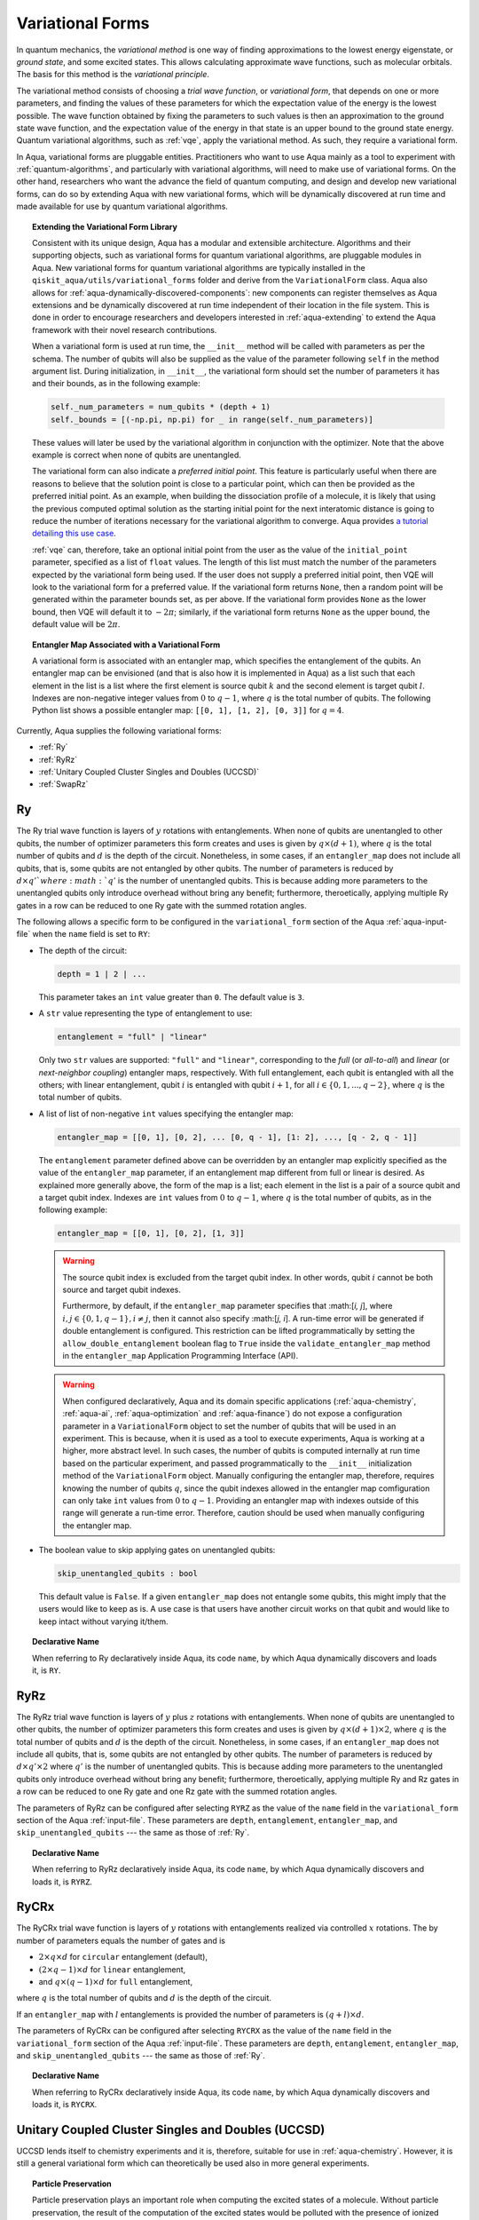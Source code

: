 .. _variational-forms:

=================
Variational Forms
=================

In quantum mechanics, the *variational method* is one way of finding approximations to the lowest
energy eigenstate, or *ground state*, and some excited states. This allows calculating approximate
wave functions, such as molecular orbitals.  The basis for this method is the *variational
principle*.

The variational method consists of choosing a *trial wave function*, or *variational form*, that
depends on one or more parameters, and finding the values of these parameters for which the
expectation value of the energy is the lowest possible.  The wave function obtained by fixing the
parameters to such values is then an approximation to the ground state wave function, and the
expectation value of the energy in that state is an upper bound to the ground state energy. Quantum
variational algorithms, such as :ref:`vqe`, apply the variational method. As such, they require a
variational form.

In Aqua, variational forms are pluggable entities.  Practitioners who want to use Aqua mainly
as a tool to experiment with :ref:`quantum-algorithms`, and particularly
with variational algorithms, will need to make use of variational forms.  On the other hand,
researchers who want the advance the field of quantum computing, and design and develop new
variational forms, can do so by extending Aqua with new variational forms, which will be
dynamically discovered at run time and made available for use by quantum variational algorithms.

.. topic:: Extending the Variational Form Library

    Consistent with its unique  design, Aqua has a modular and
    extensible architecture. Algorithms and their supporting objects, such as variational forms for quantum variational algorithms,
    are pluggable modules in Aqua.
    New variational forms for quantum variational algorithms are typically installed in the ``qiskit_aqua/utils/variational_forms``
    folder and derive from the ``VariationalForm`` class.
    Aqua also allows for
    :ref:`aqua-dynamically-discovered-components`: new components can register themselves
    as Aqua extensions and be dynamically discovered at run time independent of their
    location in the file system.
    This is done in order to encourage researchers and
    developers interested in
    :ref:`aqua-extending` to extend the Aqua framework with their novel research contributions.

    When a variational form is used at run time, the ``__init__`` method will be
    called with parameters as per the schema. The number of qubits will also be supplied as the value of the parameter
    following ``self`` in the method argument list. During initialization, in ``__init__``, the variational form should set the
    number of parameters it has and their bounds, as in the following example:

    .. code:: python

        self._num_parameters = num_qubits * (depth + 1)
        self._bounds = [(-np.pi, np.pi) for _ in range(self._num_parameters)]

    These values will later be used by the variational algorithm in conjunction with the optimizer.
    Note that the above example is correct when none of qubits are unentangled.

    The variational form can also
    indicate a *preferred initial point*.  This feature is particularly useful when there are reasons to believe that the
    solution point is close to a particular point, which can then be provided as the preferred initial point.  As an example,
    when building the dissociation profile of a molecule, it is likely that
    using the previous computed optimal solution as the starting initial point for the next interatomic distance is going
    to reduce the number of iterations necessary for the variational algorithm to converge.  Aqua provides
    `a tutorial detailing this use case <https://github.com/Qiskit/qiskit-tutorials/blob/master/community/aqua/chemistry/h2_vqe_initial_point.ipynb>`__.

    :ref:`vqe` can, therefore, take an optional initial point from the user
    as the value of the ``initial_point`` parameter, specified as a list of ``float`` values.
    The length of this list must match the number of the parameters expected by the variational form being used.
    If the user does not supply a preferred initial point, then VQE will look to the variational form for a preferred value.
    If the variational form returns ``None``,
    then a random point will be generated within the parameter bounds set, as per above.
    If the variational form provides ``None`` as the lower bound, then VQE
    will default it to :math:`-2\pi`; similarly, if the variational form returns ``None`` as the upper bound, the default value will be :math:`2\pi`.

.. seealso::

    Section ":ref:`aqua-extending`" provides more
    details on how to extend Aqua with new components.

.. topic:: Entangler Map Associated with a Variational Form

    A variational form is associated with an entangler map, which specifies the entanglement of the qubits.
    An entangler map can be envisioned (and that is also how it is implemented in Aqua)
    as a list such that each element in the list is a list where the first element is source qubit
    :math:`k` and the second element is target qubit :math:`l`.  Indexes are non-negative integer values from :math:`0` to :math:`q - 1`, where :math:`q`
    is the total number of qubits.  The following Python list shows a possible entangler map: ``[[0, 1], [1, 2], [0, 3]]`` for :math:`q=4`.

Currently, Aqua supplies the following variational forms:

- :ref:`Ry`
- :ref:`RyRz`
- :ref:`Unitary Coupled Cluster Singles and Doubles (UCCSD)`
- :ref:`SwapRz`

.. _ry:

--
Ry
--

The Ry trial wave function is layers of :math:`y` rotations with entanglements.
When none of qubits are unentangled to other qubits, the number of optimizer parameters this form
creates and uses is given by :math:`q \times (d + 1)`, where
:math:`q` is the total number of qubits and :math:`d` is the depth of the circuit.
Nonetheless, in some cases, if an ``entangler_map`` does not include all qubits, that is, some
qubits are not entangled by other qubits. The number of parameters is reduced by :math:`d \times q'
` where :math:`q'` is the number of unentangled qubits.
This is because adding more parameters to the unentangled qubits only introduce overhead without
bring any benefit; furthermore, theroetically, applying multiple Ry gates in a row can be reduced
to one Ry gate with the summed rotation angles.

The following allows a specific form to be configured in the
``variational_form`` section of the Aqua
:ref:`aqua-input-file` when the ``name`` field
is set to ``RY``:

- The depth of the circuit:

  .. code:: python

      depth = 1 | 2 | ...

  This parameter takes an ``int`` value greater than ``0``.  The default value is ``3``.

- A ``str`` value representing the type of entanglement to use:

  .. code:: python

      entanglement = "full" | "linear"

  Only two ``str`` values are supported: ``"full"`` and ``"linear"``, corresponding to the
  *full* (or *all-to-all*) and *linear* (or *next-neighbor coupling*) entangler maps, respectively.
  With full entanglement, each qubit is entangled with all the others; with linear entanglement,
  qubit :math:`i` is entangled with qubit :math:`i + 1`, for all
  :math:`i \in \{0, 1, ... , q - 2\}`, where :math:`q` is the total number of qubits.

- A list of list of non-negative ``int`` values specifying the entangler map:

  .. code:: python

      entangler_map = [[0, 1], [0, 2], ... [0, q - 1], [1: 2], ..., [q - 2, q - 1]]

  The ``entanglement`` parameter defined above can be overridden by an entangler map explicitly
  specified as the value of the ``entangler_map`` parameter, if an entanglement map different
  from full or linear is desired.
  As explained more generally above, the form of the map is a list; each element in the
  list is a pair of a source qubit and a target qubit index.
  Indexes are ``int`` values from :math:`0` to :math:`q-1`, where :math:`q` is the total number of
  qubits,
  as in the following example:

  .. code:: python

      entangler_map = [[0, 1], [0, 2], [1, 3]]

  .. warning::

     The source qubit index is excluded from the target qubit index.
     In other words, qubit :math:`i` cannot be both source and target qubit indexes.

     Furthermore, by default, if
     the ``entangler_map`` parameter specifies that :math:[`i, j`], where
     :math:`i,j \in \{0, 1, q-1\}, i \neq j`, then it cannot also specify
     :math:[`j, i`].  A run-time error will be generated if double entanglement is configured.
     This
     restriction can be lifted programmatically by setting the ``allow_double_entanglement``
     boolean flag to ``True`` inside the
     ``validate_entangler_map`` method in the ``entangler_map`` Application Programming
     Interface (API).

  .. warning::

     When configured declaratively,
     Aqua and its domain specific applications
     (:ref:`aqua-chemistry`, :ref:`aqua-ai`, :ref:`aqua-optimization` and :ref:`aqua-finance`)
     do not expose a configuration parameter in
     a ``VariationalForm`` object to set
     the number of qubits that will be used in an experiment.  This is because, when it is used as
     a tool to execute experiments,
     Aqua is working at a higher, more abstract level.  In such cases, the number of qubits
     is computed internally at run time based on the particular experiment, and passed
     programmatically to
     the ``__init__`` initialization method of the ``VariationalForm`` object.
     Manually configuring the entangler map, therefore,
     requires knowing the number of qubits :math:`q`, since the qubit indexes allowed
     in the entangler map comfiguration can only take ``int`` values from :math:`0` to :math:`q-1`.
     Providing an entangler
     map with indexes outside of this range will generate a run-time error.  Therefore, caution
     should be used when manually configuring the entangler map.

- The boolean value to skip applying gates on unentangled qubits:

  .. code:: python

      skip_unentangled_qubits : bool

  This default value is ``False``. If a given ``entangler_map`` does not entangle some qubits, this might imply that the users would like to keep as is. A use case is that users have another circuit works on that qubit and would like to keep intact without varying it/them.



.. topic:: Declarative Name

   When referring to Ry declaratively inside Aqua, its code ``name``, by which Aqua dynamically
   discovers and loads it,
   is ``RY``.

.. _ryrz:

----
RyRz
----

The RyRz trial wave function is layers of :math:`y` plus :math:`z` rotations with entanglements.
When none of qubits are unentangled to other qubits, the number of optimizer parameters this form
creates and uses is given by :math:`q \times (d + 1) \times 2`, where :math:`q` is the total
number of qubits and :math:`d` is the depth of the circuit.
Nonetheless, in some cases, if an ``entangler_map`` does not include all qubits, that is, some
qubits are not entangled by other qubits. The number of parameters is reduced by :math:`d \times
q' \times 2` where :math:`q'` is the number of unentangled qubits.
This is because adding more parameters to the unentangled qubits only introduce overhead without
bring any benefit; furthermore, theroetically, applying multiple Ry and Rz gates in a row can be
reduced to one Ry gate and one Rz gate with the summed rotation angles.


The parameters of RyRz can be configured after selecting ``RYRZ`` as the value of the ``name``
field in the
``variational_form`` section of the Aqua :ref:`input-file`.  These parameters are ``depth``,
``entanglement``, ``entangler_map``, and ``skip_unentangled_qubits`` --- the same
as those of :ref:`Ry`.

.. topic:: Declarative Name

   When referring to RyRz declaratively inside Aqua, its code ``name``, by which Aqua dynamically
   discovers and loads it,
   is ``RYRZ``.

.. _rycrx:

-----
RyCRx
-----

The RyCRx trial wave function is layers of :math:`y` rotations with entanglements
realized via controlled :math:`x` rotations.
The by number of parameters equals the number of gates and is

- :math:`2 \times q \times d` for ``circular`` entanglement (default),
- :math:`(2 \times q - 1) \times d` for ``linear`` entanglement,
- and :math:`q \times (q - 1) \times d` for ``full`` entanglement,

where :math:`q` is the total number of qubits and :math:`d` is the depth of the circuit.

If an ``entangler_map`` with :math:`l` entanglements is provided the number of
parameters is :math:`(q + l) \times d`.


The parameters of RyCRx can be configured after selecting ``RYCRX`` as the value of the ``name``
field in the
``variational_form`` section of the Aqua :ref:`input-file`.  These parameters are ``depth``,
``entanglement``, ``entangler_map``, and ``skip_unentangled_qubits`` --- the same
as those of :ref:`Ry`.

.. topic:: Declarative Name

   When referring to RyCRx declaratively inside Aqua, its code ``name``, by which Aqua dynamically
   discovers and loads it,
   is ``RYCRX``.

.. _uccsd:

---------------------------------------------------
Unitary Coupled Cluster Singles and Doubles (UCCSD)
---------------------------------------------------

UCCSD lends itself to chemistry experiments and it is, therefore, suitable for use in
:ref:`aqua-chemistry`.
However, it is still a general variational form which can theoretically be used also in
more general experiments.

.. seealso::
    The applicability of UCCSD to chemistry is
    described in `arXiv:1805.04340 <https://arxiv.org/abs/1805.04340>`__.

.. topic:: Particle Preservation

    Particle preservation plays an important role when computing the excited states of
    a molecule.  Without particle preservation, the result of the computation of the excited states
    would be polluted with the presence of ionized states, where some of the initial particles may
    be missing, or additional particles would be accounted for that were not there in the initial
    configuration.

In general, Unitary Coupled Cluster (UCC) preserves the number of particles across the computation
and, consequently,
the number of electrons.  This is true, in particular, for UCCSD.
Therefore, the initial state should be prepared with the desired number of electrons in the
:ref:`hartree-fock` state.
For a neutral molecule, the number of electrons equals
the number of protons.

Note that the UCCSD implementation does not require the use of Trotter steps in the expansion of
the
cluster operators.  Assuming that :math:`T_1` and :math:`T_2` are the
cluster operators for the single and double excitations, respectively,
the Trotter expansion can be written as
:math:`e^{(T_1-{T_1}^\dagger)+(T_2-{T_2}^\dagger)}`.
This amount can be approximated as
:math:`\left(e^{\left(T_1-{T_1}^\dagger\right)/n}e^{\left(T_2-{T_2}^\dagger\right)/n}\right)^n`.
This approximation becomes exact in the limit :math:`n \rightarrow \infty`.
However, `it has been shown <https://arxiv.org/abs/1805.04340>`__ that the variational approach
gives good accuracy
with just a single Trotter step.

Rather than allowing single and double excitations with all particles and all unoccupied orbitals,
the particles and unoccupied orbitals can be restricted to a so called *active space*. This allows
UCCSD to have a simpler form and correspondingly a shorter circuit. While simpler, this will result
in an approximation
of the exact value. The acceptability of such approximation depends on the active space chosen.

The following parameters allow a specific form to be configured:

- The depth of the circuit in use:

  .. code:: python

      depth = 1 | 2 | ...

  This parameter takes a positive ``int`` value, representing the depth of the circuit.
  The default value is ``1``.
  Differently from the heuristic trial wave function approach, in UCCSD we do not need repetition
  of the circuit.

- The total number of spin orbitals for which the variational form is to be created:

  .. code:: python

      num_orbitals = 1 | 2 | ...

  This parameter expects a positive ``int`` value.

- The total number of particles for which the variational form is to be created:

  .. code:: python

      num_particles = 1 | 2 | ...

  This parameter expects a positive ``int`` value.


-  The desired :ref:`translators` from fermions to qubits:

   .. code:: python

       qubit_mapping = jordan_wigner | parity | bravyi_kitaev

   This parameter takes a value of type ``str``.  Currently, only the three values
   above are supported, but new qubit mappings can easily be plugged in.
   Specifically:

   1. ``jordan_wigner`` corresponds to the :ref:`jordan-wigner` transformation.
   2. ``parity``, the default value for the ``qubit_mapping`` parameter, corresponds to the
      :ref:`parity` mapping transformation. When this mapping is selected,
      it is possible to reduce by 2 the number of qubits required by the computation
      without loss of precision by setting the ``two_qubit_reduction`` parameter to ``True``,
      as explained next.
   3. ``bravyi_kitaev`` corresponds to the :ref:`bravyi-kitaev` transformation,
      also known as *binary-tree-based qubit mapping*.

-  A Boolean flag specifying whether or not to apply the precision-preserving two-qubit reduction
   optimization:

   .. code:: python

       two_qubit_reduction : bool

   The default value for this parameter is ``True``.
   When the parity mapping is selected, and ``two_qubit_reduction`` is set to ``True``,
   then the operator can be reduced by two qubits without loss
   of precision.

   .. warning::
       If the mapping from fermionic to qubit is set to something other than
       the parity mapping, the value assigned to ``two_qubit_reduction`` is ignored.

- The number of time slices to use in the expansion:

  .. code::

      num_time_slices = 0 | 1 | ...

  This parameter expects a non-negative ``int`` value.  The default value is ``1``.

- A list of occupied orbitals whose particles are to be used in the creation of single
  and double excitations:

  .. code:: python

      active_occupied = [int, int, ... , int]

  This parameter expects to be assigned a list of ``int`` values. By default, ``active_occupied`` is
  assigned ``None``, corresponding to a configuration in which none of occupied orbitals is excluded
  from the computation.
  Spin orbitals are as in the diagram below, where ``No`` and ``Nv`` indicate the number of
  active occupied alpha orbitals and active unoccupied virtual alpha orbitals, respectively.

  .. code::

                 alpha or up electrons                          beta or down electrons
    /-------------------------------------------\   /-------------------------------------------\
    0      1           No-1 No             No+Nv-1  No+Nv                                 2(No+Nv)-1
    \---------------------/\--------------------/   \--------------------/\---------------------/
             occupied             virtual                  occupied                virtual

    0---------------------n 0-------------------m
        active_occupied       active_unoccupied
             range                  range

  The ``int`` values in the ``active_occupied`` list are orbital indices ranging from ``0`` to ``n``,
  where ``n = No - 1``. The user needs only to supply
  the indexes of the active occupied alpha orbitals desired in the computation,
  as the indexes of the active occupied beta orbitals can be computed.
  Indexes can be given with negative numbers too, in
  which case ``-1`` is the highest occupied orbital, ``-2`` the next one down, and so on.

- A list of active unoccupied orbitals to be used in the creation of single and double excitations:

  .. code::

      active_unoccupied = [int, int, ... , int]

  This parameter expects to be assigned a list of ``int`` values.  By default, the default value assigned
  to `active_unoccupied` is ``None``, which corresponds to the configuration in which none of the unoccupied orbitals
  is excluded from the computation.
  Particles from the ``active_occupied`` list are only allowed to be excited into
  orbitals defined by the ``active_unoccupied`` list.

  Assuming that ``Nv`` is the number of active unoccupied virtual alpha orbitals,
  the ``int`` values in the ``active_unoccupied`` list are orbital indices ranging from ``0`` to ``m``, where ``m = Nv - 1``.
  The user needs only to supply
  the indexes of the active unoccupied virtual alpha orbitals, as the indexes of the active unoccupied virtual beta orbitals
  can be computed.
  Indexes can be given with negative numbers too, in
  which case ``-1`` is the highest unoccupied virtual orbital, ``-2`` the next one down, and so on.

.. note::

    When executing an Aqua Chemistry problem, the user can configure two parameters in the ``operator``
    section of the Aqua Chemistry
    :ref:`aqua-chemistry-input-file`:
    ``freeze_core`` and ``orbital_reduction``.  These two parameters effectively allow the user
    to specify a set of orbitals to be removed from the computation of the molecular energy.
    Thus the orbitals configurable through UCCSD do not include the orbitals removed via
    the ``freeze_core`` and ``orbital_reduction`` parameters.  The orbitals remaining after that removal
    are reindexed and  partitioned according to the following:

    a. The indexes in the ``active_occupied`` list range from ``0`` to ``n``.
    b. The indexes in the ``active_unoccupied`` list range from ``0`` to ``m``.

.. note::

    When the ``auto_substitutions`` flag in the ``problem`` section of the Aqua Chemistry
    :ref:`aqua-chemistry-input-file`
    is set to ``True``, which is the default, the values of parameters
    ``num_particles`` and ``num_orbitals`` are automatically computed by Aqua Chemistry
    when ``UCCSD`` is selected as the value of the ``name`` parameter in the ``variational_forms`` section.
    As such, their configuration is disabled; the user will not be required, or even allowed, to assign values to
    these two parameters.  This is also reflected in the :ref:`aqua-chemistry-gui`, where
    these parameters will be grayed out and uneditable as long as ``auto_substitutions`` is set to ``True``
    in the ``problem`` section.
    Furthermore, Aqua Chemistry automatically sets
    parameters ``qubit_mapping`` and ``two_qubit_reduction`` in section ``variational_form`` when
    ``UCCSD`` is selected as the value of the ``name``
    parameter.  Specifically, Aqua Chemistry sets ``qubit_mapping`` and ``two_qubit_reduction``
    to the values the user assigned to them in the ``operator`` section
    of the input file in order to enforce parameter/value matching across these different
    sections.  As a result, the user will only have to configure ``qubit_mapping``
    and ``two_qubit_reduction`` in the ``operator`` section; the configuration of these two
    parameters in section ``variational_form`` is disabled,
    as reflected also in the GUI, where the values of these two parameters are only
    editable in the ``operator`` section, and otherwise grayed out in the
    ``variational_form`` sections.

    On the other hand, if ``auto_substitutions`` is set to ``False``,
    then the end user has the full responsibility for the entire
    configuration.

.. warning::

    Setting ``auto_substitutions`` to ``False``, while
    made possible for experimental purposes, should only
    be done with extreme care, since it could easily lead to misconfiguring
    the entire experiment and producing imprecise results.

.. topic:: Declarative Name

   When referring to UCCSD declaratively inside Aqua, its code ``name``, by which Aqua dynamically discovers and loads it,
   is ``UCCSD``.

.. _swaprz:

------
SwapRz
------

This trial wave function is layers of swap plus :math:`z` rotations with entanglements.
It was designed principally to be a particle-preserving variational form for
:ref:`aqua-chemistry`.

.. warning::

    Particle preservation with SwapRz is not guaranteed unless SwapRz is used in conjunction with
    the :ref:`jordan-wigner` qubit mapping and the :ref:`hartree-fock` initial state.

The parameters of SwapRz can be configured after selecting ``SWAPRZ`` as the value of the ``name``
field in the
``variational_form`` section of the Aqua
:ref:`aqua-input file`.  These parameters are ``depth``. ``entanglement``, ``entangler_map``,
and ``skip_unentangled_qubits`` --- the same as those of :ref:`Ry`.

Based on the notation introduced above for the entangler map associated with a variational form,
for the case of none of qubits are unentangled to other qubits,
the number of optimizer parameters SwapRz creates and uses is given by
:math:`q + d \times \left(q + \sum_{k=0}^{q-1}|D(k)|\right)`, where :math:`|D(k)|` denotes the
*cardinality* of
:math:`D(k)` or, more precisely, the *length* of :math:`D(k)` (since :math:`D(k)` is not
just a set, but a list).
Nonetheless, in some cases, if an ``entangler_map`` does not include all qubits, that is, some
qubits are not entangled by other qubits. The number of parameters is reduced by :math:`d \times q'
` where :math:`q'` is the number of unentangled qubits.
This is because adding more Rz gates to the unentangled qubits only introduce overhead without
bring any benefit; furthermore, theroetically, applying multiple Rz gates in a row can be reduced
to one Rz gate with the summed rotation angles.


.. topic:: Particle Preservation

    Particle preservation plays an important role when computing the excited states of
    a molecule.  Without particle preservation, the result of the computation of the excited states
    would be polluted with the presence of ionized states, where some of the initial particles may
    be missing, or additional particles would be accounted for that were not there in the initial
    configuration.

.. topic:: Declarative Name

    When referring to SwapRz declaratively inside Aqua, its code ``name``, by which Aqua dynamically discovers and loads it,
    is ``SWAPRZ``.
